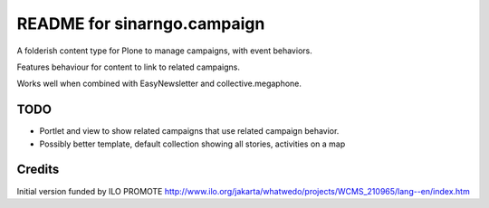 README for sinarngo.campaign
==========================================

A folderish content type for Plone to manage campaigns, with 
event behaviors.

Features behaviour for content to link to related campaigns.

Works well when combined with EasyNewsletter and collective.megaphone.

TODO
----

- Portlet and view to show related campaigns that use related campaign
  behavior.
- Possibly better template, default collection showing all stories,
  activities on a map

Credits
-------

Initial version funded by ILO PROMOTE
http://www.ilo.org/jakarta/whatwedo/projects/WCMS_210965/lang--en/index.htm

